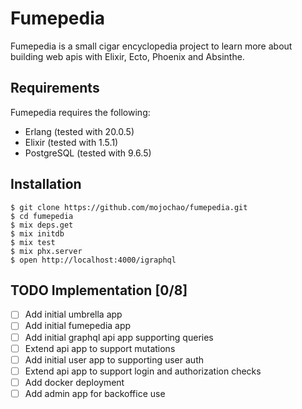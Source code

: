 * Fumepedia

Fumepedia is a small cigar encyclopedia project to learn more about
building web apis with Elixir, Ecto, Phoenix and Absinthe.

** Requirements

Fumepedia requires the following:
- Erlang (tested with 20.0.5)
- Elixir (tested with 1.5.1)
- PostgreSQL (tested with 9.6.5)

** Installation

#+BEGIN_EXAMPLE
$ git clone https://github.com/mojochao/fumepedia.git
$ cd fumepedia
$ mix deps.get
$ mix initdb
$ mix test
$ mix phx.server
$ open http://localhost:4000/igraphql
#+END_EXAMPLE

** TODO Implementation [0/8]
   - [ ] Add initial umbrella app
   - [ ] Add initial fumepedia app
   - [ ] Add initial graphql api app supporting queries
   - [ ] Extend api app to support mutations
   - [ ] Add initial user app to supporting user auth
   - [ ] Extend api app to support login and authorization checks
   - [ ] Add docker deployment
   - [ ] Add admin app for backoffice use
